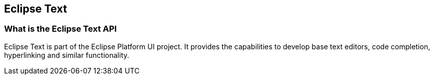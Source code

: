 == Eclipse Text

=== What is the Eclipse Text API

Eclipse Text is part of the Eclipse Platform UI project. 
It provides the capabilities to develop base text editors, code completion, hyperlinking and similar functionality.


